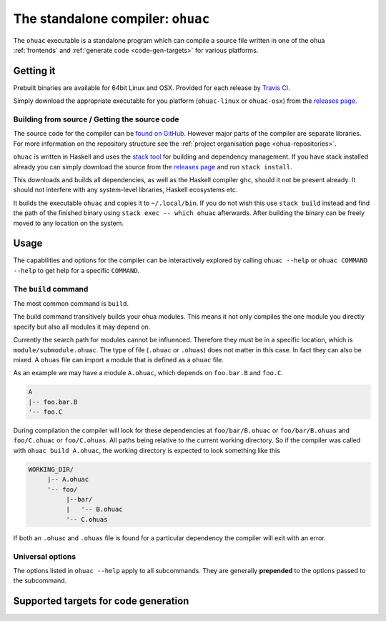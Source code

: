 .. _ohuac:

The standalone compiler: ``ohuac``
==================================

The ``ohuac`` executable is a standalone program which can compile a source file
written in one of the ohua :ref:`frontends` and :ref:`generate code
<code-gen-targets>` for various platforms.

.. _installing-ohuac:

Getting it
----------

Prebuilt binaries are available for 64bit Linux and OSX. Provided for each
release by `Travis CI <https://travis-ci.org/ohua-dev/ohuac>`_.

Simply download the appropriate executable for you platform (``ohuac-linux`` or
``ohuac-osx``) from the `releases page`_.

.. _releases page: https://github.com/ohua-dev/ohuac/releases/latest

.. _ohuac-source:

Building from source / Getting the source code
^^^^^^^^^^^^^^^^^^^^^^^^^^^^^^^^^^^^^^^^^^^^^^

The source code for the compiler can be `found on GitHub
<https://github.com/ohua-dev/ohuac>`_. However major parts of the compiler are
separate libraries. For more information on the repository structure see the
:ref:`project organisation page <ohua-repositories>`.

``ohuac`` is written in Haskell and uses the `stack tool
<https://docks.haskellstack.org>`_ for building and dependency management.
If you have stack installed already you can simply download the source from the
`releases page`_ and run ``stack install``.

This downloads and builds all dependencies, as well as the Haskell compiler
``ghc``, should it not be present already. It should not interfere with any
system-level libraries, Haskell ecosystems etc.

It builds the executable ``ohuac`` and copies it to ``~/.local/bin``. If you do
not wish this use ``stack build`` instead and find the path of the finished
binary using ``stack exec -- which ohuac`` afterwards. After building the binary
can be freely moved to any location on the system.

Usage
-----

The capabilities and options for the compiler can be interactively explored by
calling ``ohuac --help`` or ``ohuac COMMAND --help`` to get help for a specific
``COMMAND``.

The ``build`` command
^^^^^^^^^^^^^^^^^^^^^

The most common command is ``build``.

The build command transitively builds your ohua modules. This means it not only
compiles the one module you directly specify but also all modules it may depend
on.

Currently the search path for modules cannot be influenced. Therefore they must
be in a specific location, which is ``module/submodule.ohuac``. The type of file
(``.ohuac`` or ``.ohuas``) does not matter in this case. In fact they can also be
mixed. A ``ohuas`` file can import a module that is defined as a ``ohuac`` file.

As an example we may have a module ``A.ohuac``, which depends on ``foo.bar.B``
and ``foo.C``.

.. code-block:: none

    A
    |-- foo.bar.B
    '-- foo.C

During compilation the compiler will look for these dependencies
at ``foo/bar/B.ohuac`` or ``foo/bar/B.ohuas`` and ``foo/C.ohuac`` or
``foo/C.ohuas``. All paths being relative to the current working directory.
So if the compiler was called with ``ohuac build A.ohuac``, the working
directory is expected to look something like this

.. code-block:: none

    WORKING_DIR/
         |-- A.ohuac
         '-- foo/
              |--bar/
              |   '-- B.ohuac
              '-- C.ohuas


If both an ``.ohuac`` and ``.ohuas`` file is found for a particular dependency
the compiler will exit with an error.


Universal options
^^^^^^^^^^^^^^^^^

The options listed in ``ohuac --help`` apply to all subcommands. They are
generally **prepended** to the options passed to the subcommand.

.. _code-gen-targets:

Supported targets for code generation
-------------------------------------
